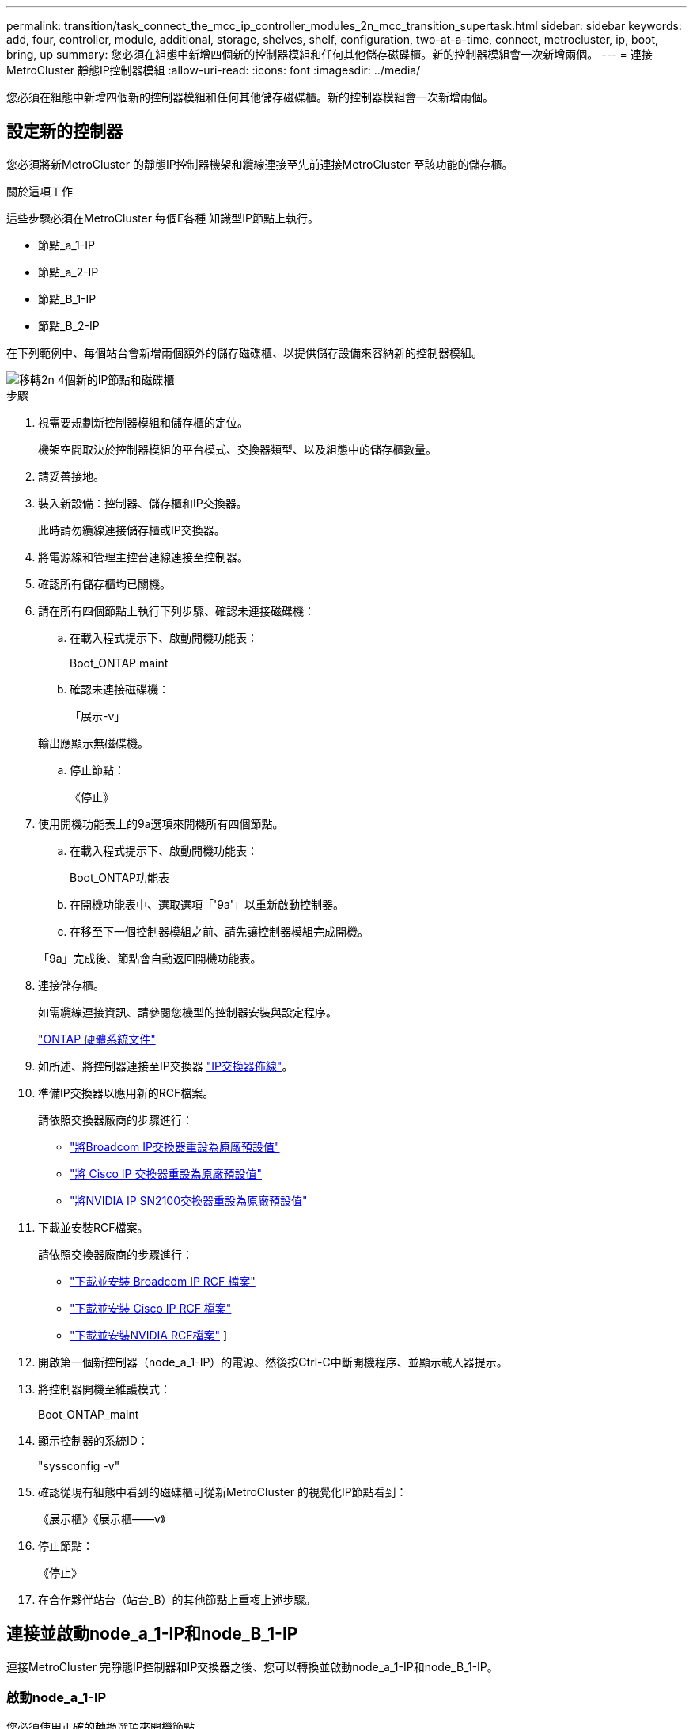 ---
permalink: transition/task_connect_the_mcc_ip_controller_modules_2n_mcc_transition_supertask.html 
sidebar: sidebar 
keywords: add, four, controller, module, additional, storage, shelves, shelf, configuration, two-at-a-time, connect, metrocluster, ip, boot, bring, up 
summary: 您必須在組態中新增四個新的控制器模組和任何其他儲存磁碟櫃。新的控制器模組會一次新增兩個。 
---
= 連接MetroCluster 靜態IP控制器模組
:allow-uri-read: 
:icons: font
:imagesdir: ../media/


[role="lead"]
您必須在組態中新增四個新的控制器模組和任何其他儲存磁碟櫃。新的控制器模組會一次新增兩個。



== 設定新的控制器

您必須將新MetroCluster 的靜態IP控制器機架和纜線連接至先前連接MetroCluster 至該功能的儲存櫃。

.關於這項工作
這些步驟必須在MetroCluster 每個E各種 知識型IP節點上執行。

* 節點_a_1-IP
* 節點_a_2-IP
* 節點_B_1-IP
* 節點_B_2-IP


在下列範例中、每個站台會新增兩個額外的儲存磁碟櫃、以提供儲存設備來容納新的控制器模組。

image::../media/transition_2n_4_new_ip_nodes_and_shelves.png[移轉2n 4個新的IP節點和磁碟櫃]

.步驟
. 視需要規劃新控制器模組和儲存櫃的定位。
+
機架空間取決於控制器模組的平台模式、交換器類型、以及組態中的儲存櫃數量。

. 請妥善接地。
. 裝入新設備：控制器、儲存櫃和IP交換器。
+
此時請勿纜線連接儲存櫃或IP交換器。

. 將電源線和管理主控台連線連接至控制器。
. 確認所有儲存櫃均已關機。
. 請在所有四個節點上執行下列步驟、確認未連接磁碟機：
+
.. 在載入程式提示下、啟動開機功能表：
+
Boot_ONTAP maint

.. 確認未連接磁碟機：
+
「展示-v」

+
輸出應顯示無磁碟機。

.. 停止節點：
+
《停止》



. 使用開機功能表上的9a選項來開機所有四個節點。
+
.. 在載入程式提示下、啟動開機功能表：
+
Boot_ONTAP功能表

.. 在開機功能表中、選取選項「'9a'」以重新啟動控制器。
.. 在移至下一個控制器模組之前、請先讓控制器模組完成開機。


+
「9a」完成後、節點會自動返回開機功能表。

. 連接儲存櫃。
+
如需纜線連接資訊、請參閱您機型的控制器安裝與設定程序。

+
https://docs.netapp.com/platstor/index.jsp["ONTAP 硬體系統文件"^]

. 如所述、將控制器連接至IP交換器 link:../install-ip/using_rcf_generator.html["IP交換器佈線"]。
. 準備IP交換器以應用新的RCF檔案。
+
請依照交換器廠商的步驟進行：

+
** link:../install-ip/task_switch_config_broadcom.html#resetting-the-broadcom-ip-switch-to-factory-defaults["將Broadcom IP交換器重設為原廠預設值"]
** link:../install-ip/task_switch_config_cisco.html#resetting-the-cisco-ip-switch-to-factory-defaults["將 Cisco IP 交換器重設為原廠預設值"]
** link:../install-ip/task_switch_config_nvidia.html#reset-the-nvidia-ip-sn2100-switch-to-factory-defaults["將NVIDIA IP SN2100交換器重設為原廠預設值"]


. 下載並安裝RCF檔案。
+
請依照交換器廠商的步驟進行：

+
** link:../install-ip/task_switch_config_broadcom.html["下載並安裝 Broadcom IP RCF 檔案"]
** link:../install-ip/task_switch_config_cisco.html["下載並安裝 Cisco IP RCF 檔案"]
** link:../install-ip/task_switch_config_nvidia.html#download-and-install-the-nvidia-rcf-files["下載並安裝NVIDIA RCF檔案"] ]


. 開啟第一個新控制器（node_a_1-IP）的電源、然後按Ctrl-C中斷開機程序、並顯示載入器提示。
. 將控制器開機至維護模式：
+
Boot_ONTAP_maint

. 顯示控制器的系統ID：
+
"syssconfig -v"

. 確認從現有組態中看到的磁碟櫃可從新MetroCluster 的視覺化IP節點看到：
+
《展示櫃》《展示櫃——v》

. 停止節點：
+
《停止》

. 在合作夥伴站台（站台_B）的其他節點上重複上述步驟。




== 連接並啟動node_a_1-IP和node_B_1-IP

連接MetroCluster 完靜態IP控制器和IP交換器之後、您可以轉換並啟動node_a_1-IP和node_B_1-IP。



=== 啟動node_a_1-IP

您必須使用正確的轉換選項來開機節點。

.步驟
. 將node_a_1-IP開機至開機功能表：
+
Boot_ONTAP功能表

. 在開機功能表提示字元中輸入下列命令、以啟動轉換：
+
"boot_after管理協調轉換"

+
** 此命令會將node_a_1-FC擁有的所有磁碟重新指派給node_a_1-IP。
+
*** 節點_a_1-FC磁碟會指派給node_a_1-IP
*** 節點_B_1-FC磁碟會指派給node_B_1-IP


** 此命令也會自動重新指派其他必要的系統ID、以便MetroCluster 將支援的IP節點開機至ONTAP 畫面提示字元。
** 如果boot_after管理協調轉換命令因為任何原因而失敗、應該從開機功能表重新執行。
+
[NOTE]
====
*** 如果顯示下列提示、請輸入Ctrl-C繼續。正在檢查MCC DR狀態... [輸入Ctrl-C（恢復）、S（狀態）、L（連結）]_
*** 如果根磁碟區已加密、則節點會停止並顯示下列訊息。停止系統、因為根磁碟區已加密（NetApp Volume Encryption）且金鑰匯入失敗。如果此叢集已設定外部（KMIP）金鑰管理程式、請檢查金鑰伺服器的健全狀況。


====
+
[listing]
----

Please choose one of the following:
(1) Normal Boot.
(2) Boot without /etc/rc.
(3) Change password.
(4) Clean configuration and initialize all disks.
(5) Maintenance mode boot.
(6) Update flash from backup config.
(7) Install new software first.
(8) Reboot node.
(9) Configure Advanced Drive Partitioning. Selection (1-9)? `boot_after_mcc_transition`
This will replace all flash-based configuration with the last backup to disks. Are you sure you want to continue?: yes

MetroCluster Transition: Name of the MetroCluster FC node: `node_A_1-FC`
MetroCluster Transition: Please confirm if this is the correct value [yes|no]:? y
MetroCluster Transition: Disaster Recovery partner sysid of MetroCluster FC node node_A_1-FC: `systemID-of-node_B_1-FC`
MetroCluster Transition: Please confirm if this is the correct value [yes|no]:? y
MetroCluster Transition: Disaster Recovery partner sysid of local MetroCluster IP node: `systemID-of-node_B_1-IP`
MetroCluster Transition: Please confirm if this is the correct value [yes|no]:? y
----


. 如果資料磁碟區已加密、請使用適用於金鑰管理組態的正確命令來還原金鑰。
+
[cols="1,2"]
|===


| 如果您使用... | 使用此命令... 


 a| 
*機載金鑰管理*
 a| 
「安全金鑰管理程式內建同步」

如需詳細資訊、請參閱 https://docs.netapp.com/ontap-9/topic/com.netapp.doc.pow-nve/GUID-E4AB2ED4-9227-4974-A311-13036EB43A3D.html["還原內建金鑰管理加密金鑰"^]。



 a| 
*外部金鑰管理*
 a| 
「安全金鑰管理程式金鑰查詢節點節點名稱」

如需詳細資訊、請參閱 https://docs.netapp.com/ontap-9/topic/com.netapp.doc.pow-nve/GUID-32DA96C3-9B04-4401-92B8-EAF323C3C863.html["還原外部金鑰管理加密金鑰"^]。

|===
. 如果根磁碟區已加密、請使用中的程序 link:../transition/task_connect_the_mcc_ip_controller_modules_2n_mcc_transition_supertask.html#recovering-key-management-if-the-root-volume-is-encrypted["如果根磁碟區已加密、則會恢復金鑰管理"]。




=== 如果根磁碟區已加密、則會恢復金鑰管理

如果根磁碟區已加密、您必須使用特殊的開機命令來還原金鑰管理。

.開始之前
您必須擁有先前收集的密碼。

.步驟
. 如果使用內建金鑰管理、請執行下列子步驟來還原組態。
+
.. 在載入程式提示字元中、顯示開機功能表：
+
Boot_ONTAP功能表

.. 從開機功能表中選取選項「（10）Set Onboard Key Management Recovery Secrets」（設定內建金鑰管理還原機密）。
+
視需要回應提示：

+
[listing]
----
This option must be used only in disaster recovery procedures. Are you sure? (y or n): y
Enter the passphrase for onboard key management: passphrase
Enter the passphrase again to confirm: passphrase

Enter the backup data: backup-key
----
+
系統會開機至開機功能表。

.. 在開機功能表中輸入選項「6」。
+
視需要回應提示：

+
[listing]
----
This will replace all flash-based configuration with the last backup to
disks. Are you sure you want to continue?: y

Following this, the system will reboot a few times and the following prompt will be available continue by saying y

WARNING: System ID mismatch. This usually occurs when replacing a boot device or NVRAM cards!
Override system ID? {y|n} y
----
+
重新開機後、系統會出現載入程式提示。

.. 在載入程式提示字元中、顯示開機功能表：
+
Boot_ONTAP功能表

.. 再次從開機功能表中選取選項「（10）set on板 載金鑰管理恢復機密」。
+
視需要回應提示：

+
[listing]
----
This option must be used only in disaster recovery procedures. Are you sure? (y or n): `y`
Enter the passphrase for onboard key management: `passphrase`
Enter the passphrase again to confirm:`passphrase`

Enter the backup data:`backup-key`
----
+
系統會開機至開機功能表。

.. 在開機功能表中輸入選項「1」。
+
如果顯示下列提示、您可以按下Ctrl+C繼續進行程序。

+
....
 Checking MCC DR state... [enter Ctrl-C(resume), S(status), L(link)]
....
+
系統會開機至ONTAP 畫面提示。

.. 還原內建金鑰管理：
+
「安全金鑰管理程式內建同步」

+
使用您先前收集的通關密碼、視需要回應提示：

+
[listing]
----
cluster_A::> security key-manager onboard sync
Enter the cluster-wide passphrase for onboard key management in Vserver "cluster_A":: passphrase
----


. 如果使用外部金鑰管理、請執行下列子步驟來還原組態。
+
.. 設定所需的bootargs：
+
「bootarg.kmip.init.ipaddr IP位址」

+
"etenv bootarg.kmip.init.netmask netask"

+
"etenv bootarg.kmip.init.gateway gateway-address"

+
"etenv bootarg.kmip.init.interface interface-id"

.. 在載入程式提示字元中、顯示開機功能表：
+
Boot_ONTAP功能表

.. 從開機功能表中選取選項「（11）Configure Node for external key management」（設定外部金鑰管理節點）。
+
系統會開機至開機功能表。

.. 在開機功能表中輸入選項「6」。
+
系統會多次開機。當系統提示您繼續開機程序時、您可以做出肯定的回應。

+
重新開機後、系統會出現載入程式提示。

.. 設定所需的bootargs：
+
「bootarg.kmip.init.ipaddr IP位址」

+
"etenv bootarg.kmip.init.netmask netask"

+
"etenv bootarg.kmip.init.gateway gateway-address"

+
"etenv bootarg.kmip.init.interface interface-id"

.. 在載入程式提示字元中、顯示開機功能表：
+
Boot_ONTAP功能表

.. 再次從開機功能表中選取選項「（11）Configure Node for external key management」（設定外部金鑰管理節點）、並視需要回應提示。
+
系統會開機至開機功能表。

.. 還原外部金鑰管理：
+
「安全金鑰管理程式外部還原」







=== 建立網路組態

您必須建立符合FC節點上組態的網路組態。這是因為MetroCluster 當執行此動作時、Sfetsip節點會重新執行相同的組態、也就是說、當節點_a_1-IP和node_B_1-IP開機時ONTAP 、Sf2會嘗試在節點_a_1-FC和node_B_1-FC上分別使用的相同連接埠上裝載LIF。

.關於這項工作
建立網路組態時、請使用中的計畫 link:concept_requirements_for_fc_to_ip_transition_2n_mcc_transition.html["將連接埠從MetroCluster 靜態FC節點對應至MetroCluster 靜態IP節點"] 協助您。


NOTE: 設定完整套IP節點之後、可能需要額外的組態來啟動資料生命期MetroCluster 。

.步驟
. 確認所有叢集連接埠都位於適當的廣播網域中：
+
若要建立叢集生命期、需要叢集IPspace和叢集廣播網域

+
.. 檢視IP空間：
+
「網路IPSpace節目」

.. 視需要建立IP空間並指派叢集連接埠。
+
http://docs.netapp.com/ontap-9/topic/com.netapp.doc.dot-cm-nmg/GUID-69120CF0-F188-434F-913E-33ACB8751A5D.html["設定IPspaces（僅限叢集管理員）"^]

.. 檢視廣播網域：
+
「網路連接埠廣播網域節目」

.. 視需要將任何叢集連接埠新增至廣播網域。
+
https://docs.netapp.com/ontap-9/topic/com.netapp.doc.dot-cm-nmg/GUID-003BDFCD-58A3-46C9-BF0C-BA1D1D1475F9.html["從廣播網域新增或移除連接埠"^]

.. 視需要重新建立VLAN和介面群組。
+
VLAN和介面群組成員資格可能與舊節點不同。

+
https://docs.netapp.com/ontap-9/topic/com.netapp.doc.dot-cm-nmg/GUID-8929FCE2-5888-4051-B8C0-E27CAF3F2A63.html["建立VLAN"^]

+
https://docs.netapp.com/ontap-9/topic/com.netapp.doc.dot-cm-nmg/GUID-DBC9DEE2-EAB7-430A-A773-4E3420EE2AA1.html["結合實體連接埠以建立介面群組"^]



. 確認已針對連接埠和廣播網域正確設定MTU設定、並使用下列命令進行變更：
+
「網路連接埠廣播網域節目」

+
「網路連接埠廣播網域修改-broadcast網域_bcastdomainname_-MTU _MTU值_」





=== 設定叢集連接埠和叢集生命區

您必須設定叢集連接埠和LIF。需要在使用根集合體開機的站台A節點上執行下列步驟。

.步驟
. 使用所需的叢集連接埠識別LIF清單：
+
「網路介面show -curr-port portname」

+
「網路介面show -home-port portname」

. 針對每個叢集連接埠、將該連接埠上任何一個LIF的主連接埠變更為另一個連接埠、
+
.. 進入進階權限模式、並在系統提示您繼續時輸入「y」：
+
《et priv進階》

.. 如果要修改的LIF是資料LIF：
+
「vserver config override -command」（vserver組態置換命令命令）「network interface modify -lif_lifname_-vserver _vservernames_-home-port _new－datahomeport_」（網路介面修改-lif_lifname_-

.. 如果LIF不是資料LIF：
+
「網路介面修改-lif_lifname_-vserver _vservernames_-home-port _new - datahomeport_」

.. 將修改後的l生命 恢復到其主連接埠：
+
「網路介面回復*-vserver _vserver_name_」

.. 驗證叢集連接埠上是否沒有任何lifs：
+
「網路介面show -curr-port _portname_」

+
「網路介面show -home-port _portname_」

.. 從目前的廣播網域移除連接埠：
+
「網路連接埠廣播網域移除連接埠-IPSpace _ipspacename_-broadcast網域_bcastdomainname_-連接埠_node_name:port_name_」

.. 將連接埠新增至叢集IPspace和廣播網域：
+
「網路連接埠廣播網域附加連接埠-IPSpace叢集-broadcast網域叢集-ports_node_name:port_name_'

.. 確認連接埠的角色已變更：「network port show」（網路連接埠顯示）
.. 針對每個叢集連接埠重複這些子步驟。
.. 返回管理模式：
+
「et priv admin」



. 在新的叢集連接埠上建立叢集LIF：
+
.. 若要使用叢集LIF的連結本機位址自動設定、請使用下列命令：
+
「網路介面create -vserver cluster -lif_cluster_lifname_-service-policy _default-cluster_-home-node_a1name_-home-port clusterport -autotrue」

.. 若要指派叢集LIF的靜態IP位址、請使用下列命令：
+
「網路介面create -vserver cluster -lif_cluster_lifname_-service-policy default-cluster -home-node_a1name_-home-port _clusterport_-address_ip-address_-netmanetma_netmanetask_-ste-admin up」







=== 正在驗證LIF組態

從舊控制器移出儲存設備之後、節點管理LIF、叢集管理LIF和叢集間LIF仍會存在。如有必要、您必須將LIF移至適當的連接埠。

.步驟
. 驗證管理LIF和叢集管理LIF是否已在所需的連接埠上：
+
「網路介面show -service-policy default-management」

+
「網路介面show -service-policy default-intercluster」

+
如果生命期位於所需的連接埠上、您可以跳過此工作的其餘步驟、然後繼續執行下一個工作。

. 對於不在所需連接埠上的每個節點、叢集管理或叢集間生命體、請將該連接埠上任何生命體的主連接埠變更為另一個連接埠。
+
.. 將託管在所需連接埠上的任何LIF移至另一個連接埠、藉此重新規劃所需連接埠的用途：
+
「vserver config override -command」（vserver組態置換命令命令）「network interface modify -lif_lifname_-vserver _vservernames_-home-port _new－datahomeport_」（網路介面修改-lif_lifname_-

.. 將修改後的生命期恢復到新的主連接埠：
+
「vserver config override -command「network interface fert revert -lif_lifname_-vserver _vservername"」

.. 如果所需的連接埠不在適當的IPspace和廣播網域中、請從目前的IPspace和廣播網域中移除連接埠：
+
「網路連接埠廣播網域移除連接埠-IPSpace _currer-IPspacity_-broadcast網域_currer-s廣播 網域_-ports _system-name:電流 連接埠_」

.. 將所需的連接埠移至適當的IPspace和廣播網域：
+
「網路連接埠廣播網域附加連接埠-IPSpace _NEUT-IPspac__-broadcast網域_NEUT-SPODO_-ports_system-name:NEUT-port_」

.. 確認連接埠的角色已變更：
+
「網路連接埠展示」

.. 對每個連接埠重複這些子步驟。


. 將節點、叢集管理lifs和叢集間LIF移至所需的連接埠：
+
.. 變更LIF的主連接埠：
+
「網路介面修改-vserver _vserver_-lif _node_mgmt_-home-port _port_-home-node_homenode_」

.. 將LIF還原至新的主連接埠：
+
"network interface revert -lif_norm_mgmt_-vserver _vservername_"

.. 變更叢集管理LIF的主連接埠：
+
「網路介面修改-vserver _vserver_-lif_cluster管理-lif-name_-home-port _port_-home-node-homenod__」

.. 將叢集管理LIF還原至新的主連接埠：
+
「網路介面還原-lif_cluster管理-lif-name_-vserver _vservernames_」

.. 變更叢集間LIF的主連接埠：
+
「網路介面修改-vserver _vserver_-lif_intere-lif-name_-home-node-nodename_-home-port _port_」

.. 將叢集間LIF還原為新的主連接埠：
+
「網路介面還原-lif_intercluster lif-name_-vserver _vservernamer_」







== 啟動node_a_2-IP和node_B_2-IP

您必須在MetroCluster 每個站台上啟動並設定新的靜態IP節點、在每個站台建立HA配對。



=== 啟動node_a_2-IP和node_B_2-IP

您必須使用開機功能表中的正確選項、一次開機一個新的控制器模組。

.關於這項工作
在這些步驟中、您會開機兩個全新節點、將兩個節點的組態擴充為四個節點的組態。

這些步驟會在下列節點上執行：

* 節點_a_2-IP
* 節點_B_2-IP


image::../media/transition_2n_booting_a_2_and_b_2.png[Transition 2n開機a 2和b 2]

.步驟
. 使用開機選項「'9c'」開機新節點。
+
[listing]
----
Please choose one of the following:
(1) Normal Boot.
(2) Boot without /etc/rc.
(3) Change password.
(4) Clean configuration and initialize all disks.
(5) Maintenance mode boot.
(6) Update flash from backup config.
(7) Install new software first.
(8) Reboot node.
(9) Configure Advanced Drive Partitioning. Selection (1-9)? 9c
----
+
節點會初始化並開機至節點設定精靈、如下所示。

+
[listing]
----
Welcome to node setup
You can enter the following commands at any time:
"help" or "?" - if you want to have a question clarified,
"back" - if you want to change previously answered questions, and
"exit" or "quit" - if you want to quit the setup wizard.
Any changes you made before quitting will be saved.
To accept a default or omit a question, do not enter a value. .
.
.
----
+
如果選項「'9c'」失敗、請採取下列步驟以避免可能的資料遺失：

+
** 請勿嘗試執行選項9a。
** 從原始MetroCluster 的支援功能FC組態（Shel_a_1、Shelfor_a_2、Shel_B_1、Shel_B_2）中、實際中斷現有包含資料的磁碟櫃的連線。
** 請聯絡技術支援部門、參考知識庫文章 https://kb.netapp.com/Advice_and_Troubleshooting/Data_Protection_and_Security/MetroCluster/MetroCluster_FC_to_IP_transition_-_Option_9c_Failing["從選項9c移轉至IP的過程失敗MetroCluster"^]。
+
https://mysupport.netapp.com/site/global/dashboard["NetApp支援"^]



. 依照精靈提供的指示啟用AutoSupport 「支援功能」工具。
. 回應設定節點管理介面的提示。
+
[listing]
----
Enter the node management interface port: [e0M]:
Enter the node management interface IP address: 10.228.160.229
Enter the node management interface netmask: 225.225.252.0
Enter the node management interface default gateway: 10.228.160.1
----
. 確認儲存容錯移轉模式設定為HA：
+
「儲存容錯移轉顯示欄位模式」

+
如果模式不是HA、請設定：

+
"torage容錯移轉修改-mode ha -nod_norlocalhost_"

+
然後、您必須重新啟動節點、變更才會生效。

. 列出叢集中的連接埠：
+
「網路連接埠展示」

+
如需完整的命令語法、請參閱手冊頁。

+
以下範例顯示cluster01中的網路連接埠：

+
[listing]
----

cluster01::> network port show
                                                             Speed (Mbps)
Node   Port      IPspace      Broadcast Domain Link   MTU    Admin/Oper
------ --------- ------------ ---------------- ----- ------- ------------
cluster01-01
       e0a       Cluster      Cluster          up     1500   auto/1000
       e0b       Cluster      Cluster          up     1500   auto/1000
       e0c       Default      Default          up     1500   auto/1000
       e0d       Default      Default          up     1500   auto/1000
       e0e       Default      Default          up     1500   auto/1000
       e0f       Default      Default          up     1500   auto/1000
cluster01-02
       e0a       Cluster      Cluster          up     1500   auto/1000
       e0b       Cluster      Cluster          up     1500   auto/1000
       e0c       Default      Default          up     1500   auto/1000
       e0d       Default      Default          up     1500   auto/1000
       e0e       Default      Default          up     1500   auto/1000
       e0f       Default      Default          up     1500   auto/1000
----
. 結束「節點設定精靈」：
+
「退出」

. 使用管理員使用者名稱登入admin帳戶。
. 使用叢集設定精靈加入現有的叢集。
+
[listing]
----
:> cluster setup
Welcome to the cluster setup wizard.
You can enter the following commands at any time:
"help" or "?" - if you want to have a question clarified,
"back" - if you want to change previously answered questions, and "exit" or "quit" - if you want to quit the cluster setup wizard.
Any changes you made before quitting will be saved.
You can return to cluster setup at any time by typing "cluster setup". To accept a default or omit a question, do not enter a value.
Do you want to create a new cluster or join an existing cluster?
{create, join}:
join
----
. 完成「叢集設定」精靈並結束之後、請確認叢集處於作用中狀態且節點正常：
+
「叢集展示」

. 停用磁碟自動指派：
+
「torage disk option modify -autodassign off-node_a_2-ip」

. 如果使用加密、請使用適用於金鑰管理組態的正確命令來還原金鑰。
+
[cols="1,2"]
|===


| 如果您使用... | 使用此命令... 


 a| 
*機載金鑰管理*
 a| 
「安全金鑰管理程式內建同步」

如需詳細資訊、請參閱 https://docs.netapp.com/ontap-9/topic/com.netapp.doc.pow-nve/GUID-E4AB2ED4-9227-4974-A311-13036EB43A3D.html["還原內建金鑰管理加密金鑰"]。



 a| 
*外部金鑰管理*
 a| 
「安全金鑰管理程式金鑰查詢-node-name_」

如需詳細資訊、請參閱 https://docs.netapp.com/ontap-9/topic/com.netapp.doc.pow-nve/GUID-32DA96C3-9B04-4401-92B8-EAF323C3C863.html["還原外部金鑰管理加密金鑰"^]。

|===
. 在第二個新的控制器模組（node_B_2-IP）上重複上述步驟。




=== 驗證MTU設定

確認已針對連接埠和廣播網域正確設定MTU設定、並進行變更。

.步驟
. 檢查叢集廣播網域中使用的MTU大小：
+
「網路連接埠廣播網域節目」

. 如有必要、請視需要更新MTU大小：
+
「網路連接埠廣播網域修改-broadcast網域_bcast網域名稱_-MTU _MTU大小_」





=== 正在設定叢集間LIF

設定叢集對等所需的叢集間生命體。

此工作必須同時在節點節點節點節點節點（node_a_2-IP和node_B_2-IP）上執行。

.步驟
. 設定叢集間的LIF。請參閱 link:../install-ip/task_sw_config_configure_clusters.html#configuring-intercluster-lifs-for-cluster-peering["正在設定叢集間LIF"]




=== 驗證叢集對等

確認叢集A和叢集B已連接、且每個叢集上的節點可以彼此通訊。

.步驟
. 驗證叢集對等關係：
+
「叢集同儕健康展」

+
[listing]
----
cluster01::> cluster peer health show
Node       cluster-Name                Node-Name
             Ping-Status               RDB-Health Cluster-Health  Avail…
---------- --------------------------- ---------  --------------- --------
node_A_1-IP
           cluster_B                   node_B_1-IP
             Data: interface_reachable
             ICMP: interface_reachable true       true            true
                                       node_B_2-IP
             Data: interface_reachable
             ICMP: interface_reachable true       true            true
node_A_2-IP
           cluster_B                   node_B_1-IP
             Data: interface_reachable
             ICMP: interface_reachable true       true            true
                                       node_B_2-IP
             Data: interface_reachable
             ICMP: interface_reachable true       true            true
----
. Ping以檢查對等位址是否可連線：
+
「叢集對等ping -始發節點_local-node-d節點_-destination-cluster _reme-cluster name_」


